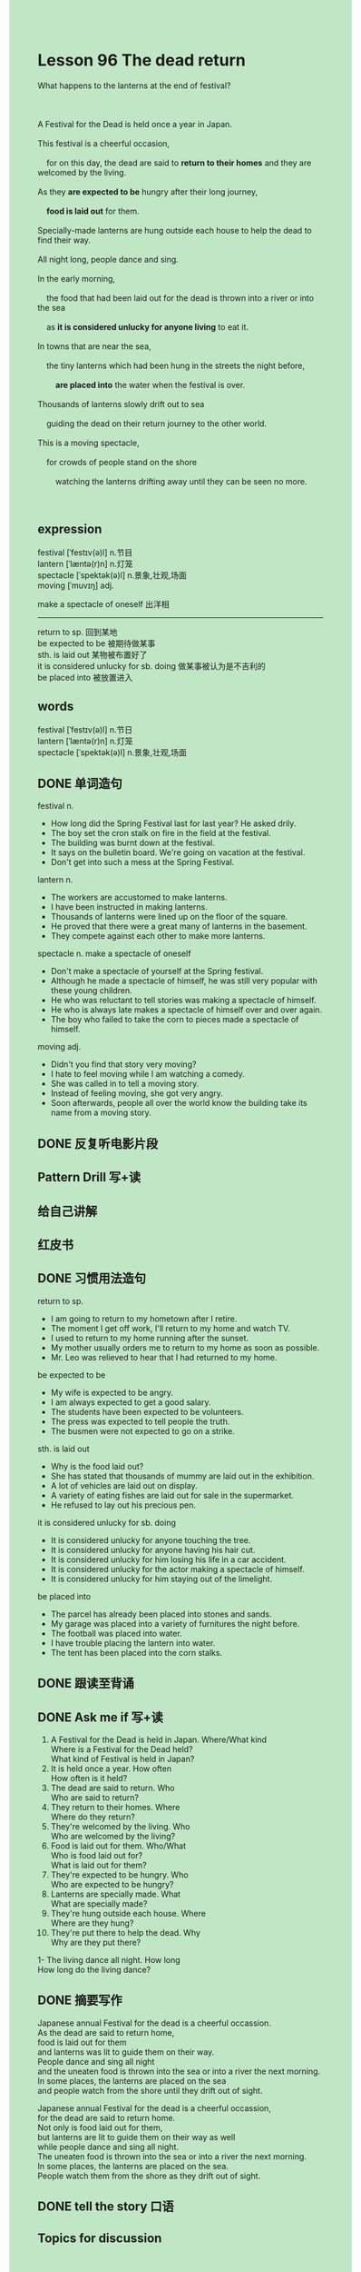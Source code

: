 #+OPTIONS: \n:t toc:nil num:nil html-postamble:nil
#+HTML_HEAD_EXTRA: <style>body {background: rgb(193, 230, 198) !important;}</style>

* Lesson 96 The dead return
#+begin_verse
What happens to the lanterns at the end of festival?

A Festival for the Dead is held once a year in Japan.
This festival is a cheerful occasion,
	for on this day, the dead are said to *return to their homes* and they are welcomed by the living.
As they *are expected to be* hungry after their long journey,
	*food is laid out* for them.
Specially-made lanterns are hung outside each house to help the dead to find their way.
All night long, people dance and sing.
In the early morning,
	the food that had been laid out for the dead is thrown into a river or into the sea
	as *it is considered unlucky for anyone living* to eat it.
In towns that are near the sea,
	the tiny lanterns which had been hung in the streets the night before,
		*are placed into* the water when the festival is over.
Thousands of lanterns slowly drift out to sea
	guiding the dead on their return journey to the other world.
This is a moving spectacle,
	for crowds of people stand on the shore
		watching the lanterns drifting away until they can be seen no more.

#+end_verse
** expression
festival [ˈfestɪv(ə)l] n.节目
lantern [ˈlæntə(r)n] n.灯笼
spectacle [ˈspektək(ə)l] n.景象,壮观,场面
moving [ˈmuvɪŋ] adj.

make a spectacle of oneself 出洋相
--------------------
return to sp. 回到某地
be expected to be 被期待做某事
sth. is laid out 某物被布置好了
it is considered unlucky for sb. doing 做某事被认为是不吉利的
be placed into 被放置进入

** words
festival [ˈfestɪv(ə)l] n.节日
lantern [ˈlæntə(r)n] n.灯笼
spectacle [ˈspektək(ə)l] n.景象,壮观,场面

** DONE 单词造句
CLOSED: [2023-10-18 Wed 19:52]
festival n.
- How long did the Spring Festival last for last year? He asked drily.
- The boy set the cron stalk on fire in the field at the festival.
- The building was burnt down at the festival.
- It says on the bulletin board. We're going on vacation at the festival.
- Don't get into such a mess at the Spring Festival.
lantern n.
- The workers are accustomed to make lanterns.
- I have been instructed in making lanterns.
- Thousands of lanterns were lined up on the floor of the square.
- He proved that there were a great many of lanterns in the basement.
- They compete against each other to make more lanterns.
spectacle n. make a spectacle of oneself
- Don't make a spectacle of yourself at the Spring festival.
- Although he made a spectacle of himself, he was still very popular with these young children.
- He who was reluctant to tell stories was making a spectacle of himself.
- He who is always late makes a spectacle of himself over and over again.
- The boy who failed to take the corn to pieces made a spectacle of himself.
moving adj.
- Didn't you find that story very moving?
- I hate to feel moving while I am watching a comedy.
- She was called in to tell a moving story.
- Instead of feeling moving, she got very angry.
- Soon afterwards, people all over the world know the building take its name from a moving story.
** DONE 反复听电影片段
CLOSED: [2023-10-19 Thu 19:45]
** Pattern Drill 写+读
** 给自己讲解
** 红皮书
** DONE 习惯用法造句
CLOSED: [2023-10-18 Wed 19:52]
return to sp.
- I am going to return to my hometown after I retire.
- The moment I get off work, I'll return to my home and watch TV.
- I used to return to my home running after the sunset.
- My mother usually orders me to return to my home as soon as possible.
- Mr. Leo was relieved to hear that I had returned to my home.
be expected to be
- My wife is expected to be angry.
- I am always expected to get a good salary.
- The students have been expected to be volunteers.
- The press was expected to tell people the truth.
- The busmen were not expected to go on a strike.
sth. is laid out
- Why is the food laid out?
- She has stated that thousands of mummy are laid out in the exhibition.
- A lot of vehicles are laid out on display.
- A variety of eating fishes are laid out for sale in the supermarket.
- He refused to lay out his precious pen.
it is considered unlucky for sb. doing
- It is considered unlucky for anyone touching the tree.
- It is considered unlucky for anyone having his hair cut.
- It is considered unlucky for him losing his life in a car accident.
- It is considered unlucky for the actor making a spectacle of himself.
- It is considered unlucky for him staying out of the limelight.
be placed into
- The parcel has already been placed into stones and sands.
- My garage was placed into a variety of furnitures the night before.
- The football was placed into water.
- I have trouble placing the lantern into water.
- The tent has been placed into the corn stalks.
** DONE 跟读至背诵
CLOSED: [2023-10-19 Thu 19:45]
** DONE Ask me if 写+读
CLOSED: [2023-10-19 Thu 19:50]
1. A Festival for the Dead is held in Japan. Where/What kind
	 Where is a Festival for the Dead held?
	 What kind of Festival is held in Japan?
2. It is held once a year. How often
		How often is it held?
3. The dead are said to return. Who
		Who are said to return?
4. They return to their homes. Where
		Where do they return?
5. They're welcomed by the living. Who
		Who are welcomed by the living?
6. Food is laid out for them. Who/What
	 Who is food laid out for?
	 What is laid out for them?
7. They're expected to be hungry. Who
	 Who are expected to be hungry?
8. Lanterns are specially made. What
	 What are specially made?
9. They're hung outside each house. Where
	 Where are they hung?
10. They're put there to help the dead. Why
		Why are they put there?
1- The living dance all night. How long
		How long do the living dance?
** DONE 摘要写作
CLOSED: [2023-10-19 Thu 20:02]
Japanese annual Festival for the dead is a cheerful occassion.
As the dead are said to return home,
	food is laid out for them
		and lanterns was lit to guide them on their way.
People dance and sing all night
	and the uneaten food is thrown into the sea or into a river the next morning.
In some places, the lanterns are placed on the sea
	and people watch from the shore until they drift out of sight.

Japanese annual Festival for the dead is a cheerful occassion,
	for the dead are said to return home.
Not only is food laid out for them,
	but lanterns are lit to guide them on their way as well
	while people dance and sing all night.
The uneaten food is thrown into the sea or into a river the next morning.
In some places, the lanterns are placed on the sea.
People watch them from the shore as they drift out of sight.

** DONE tell the story 口语
CLOSED: [2023-10-19 Thu 20:05]
** Topics for discussion
